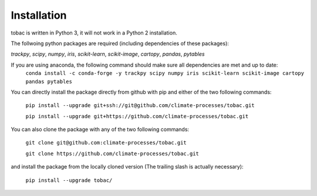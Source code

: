 Installation
------------
tobac is written in Python 3, it will not work in a Python 2 installation.

The follwoing python packages are required (including dependencies of these packages):
   
*trackpy*, *scipy*, *numpy*, *iris*, *scikit-learn*, *scikit-image*, *cartopy*, *pandas*, *pytables* 


If you are using anaconda, the following command should make sure all dependencies are met and up to date:
    ``conda install -c conda-forge -y trackpy scipy numpy iris scikit-learn scikit-image cartopy pandas pytables``

You can directly install the package directly from github with pip and either of the two following commands: 

    ``pip install --upgrade git+ssh://git@github.com/climate-processes/tobac.git``

    ``pip install --upgrade git+https://github.com/climate-processes/tobac.git``

You can also clone the package with any of the two following commands: 

    ``git clone git@github.com:climate-processes/tobac.git``

    ``git clone https://github.com/climate-processes/tobac.git``

and install the package from the locally cloned version (The trailing slash is actually necessary):

    ``pip install --upgrade tobac/``
